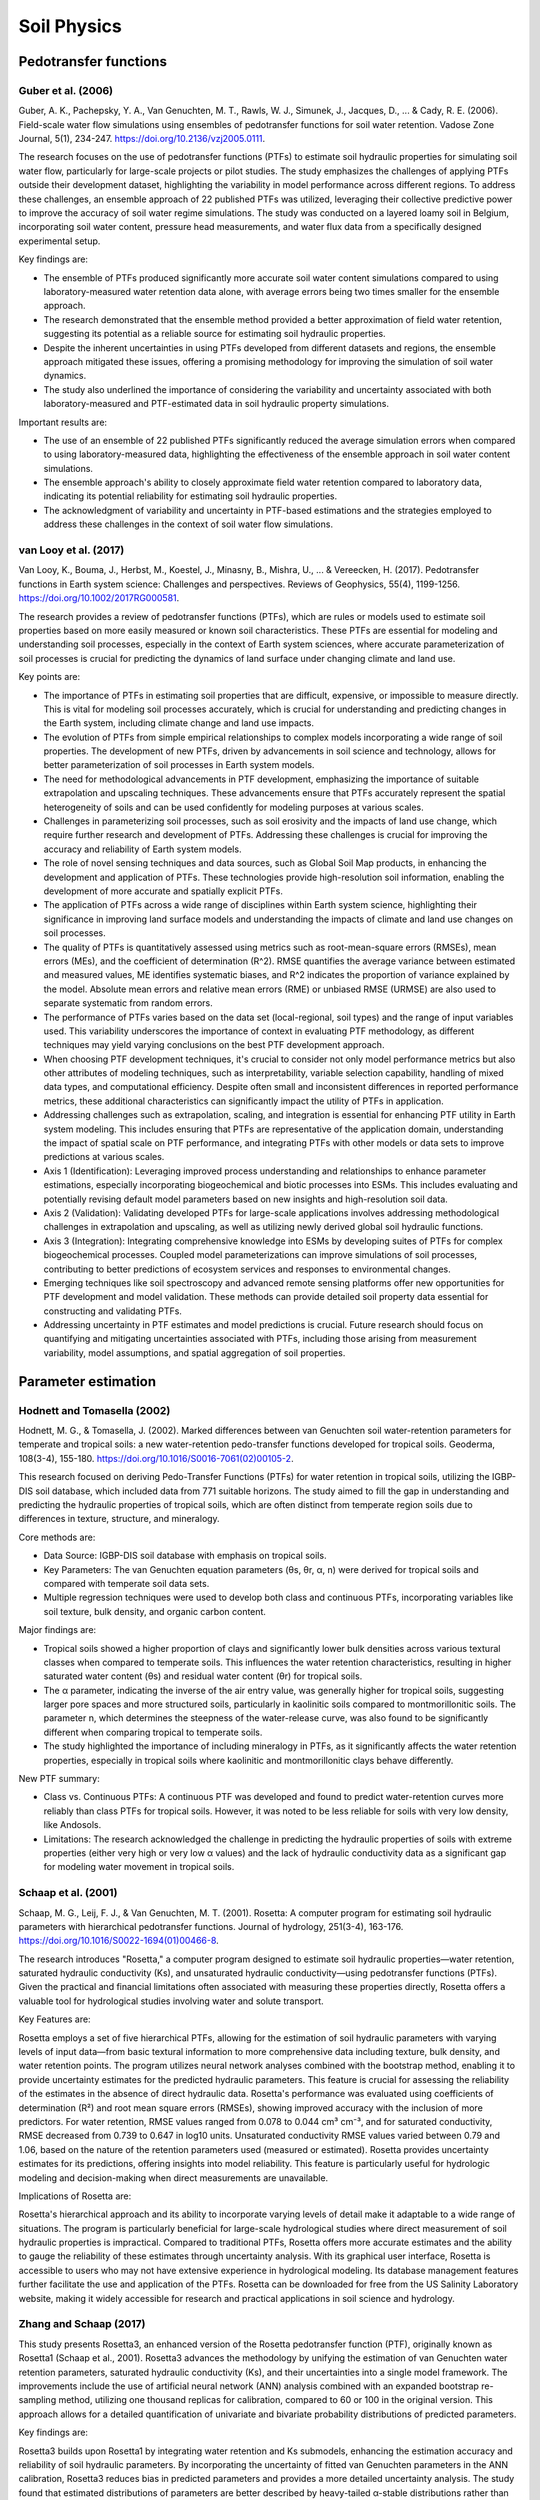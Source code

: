 Soil Physics
==================

Pedotransfer functions
-----------
Guber et al. (2006)
++++++++++++++++++
Guber, A. K., Pachepsky, Y. A., Van Genuchten, M. T., Rawls, W. J., Simunek, J., Jacques, D., ... & Cady, R. E. (2006). Field-scale water flow simulations using ensembles of pedotransfer functions for soil water retention. Vadose Zone Journal, 5(1), 234-247. https://doi.org/10.2136/vzj2005.0111.

The research focuses on the use of pedotransfer functions (PTFs) to estimate soil hydraulic properties for simulating soil water flow, particularly for large-scale projects or pilot studies. The study emphasizes the challenges of applying PTFs outside their development dataset, highlighting the variability in model performance across different regions. To address these challenges, an ensemble approach of 22 published PTFs was utilized, leveraging their collective predictive power to improve the accuracy of soil water regime simulations. The study was conducted on a layered loamy soil in Belgium, incorporating soil water content, pressure head measurements, and water flux data from a specifically designed experimental setup.

Key findings are:

- The ensemble of PTFs produced significantly more accurate soil water content simulations compared to using laboratory-measured water retention data alone, with average errors being two times smaller for the ensemble approach.

- The research demonstrated that the ensemble method provided a better approximation of field water retention, suggesting its potential as a reliable source for estimating soil hydraulic properties.

- Despite the inherent uncertainties in using PTFs developed from different datasets and regions, the ensemble approach mitigated these issues, offering a promising methodology for improving the simulation of soil water dynamics.

- The study also underlined the importance of considering the variability and uncertainty associated with both laboratory-measured and PTF-estimated data in soil hydraulic property simulations.

Important results are:

- The use of an ensemble of 22 published PTFs significantly reduced the average simulation errors when compared to using laboratory-measured data, highlighting the effectiveness of the ensemble approach in soil water content simulations.

- The ensemble approach's ability to closely approximate field water retention compared to laboratory data, indicating its potential reliability for estimating soil hydraulic properties.

- The acknowledgment of variability and uncertainty in PTF-based estimations and the strategies employed to address these challenges in the context of soil water flow simulations.

van Looy et al. (2017)
++++++++++++++++++
Van Looy, K., Bouma, J., Herbst, M., Koestel, J., Minasny, B., Mishra, U., ... & Vereecken, H. (2017). Pedotransfer functions in Earth system science: Challenges and perspectives. Reviews of Geophysics, 55(4), 1199-1256. https://doi.org/10.1002/2017RG000581.

The research provides a review of pedotransfer functions (PTFs), which are rules or models used to estimate soil properties based on more easily measured or known soil characteristics. These PTFs are essential for modeling and understanding soil processes, especially in the context of Earth system sciences, where accurate parameterization of soil processes is crucial for predicting the dynamics of land surface under changing climate and land use.

Key points are:

- The importance of PTFs in estimating soil properties that are difficult, expensive, or impossible to measure directly. This is vital for modeling soil processes accurately, which is crucial for understanding and predicting changes in the Earth system, including climate change and land use impacts.

- The evolution of PTFs from simple empirical relationships to complex models incorporating a wide range of soil properties. The development of new PTFs, driven by advancements in soil science and technology, allows for better parameterization of soil processes in Earth system models.

- The need for methodological advancements in PTF development, emphasizing the importance of suitable extrapolation and upscaling techniques. These advancements ensure that PTFs accurately represent the spatial heterogeneity of soils and can be used confidently for modeling purposes at various scales.

- Challenges in parameterizing soil processes, such as soil erosivity and the impacts of land use change, which require further research and development of PTFs. Addressing these challenges is crucial for improving the accuracy and reliability of Earth system models.

- The role of novel sensing techniques and data sources, such as Global Soil Map products, in enhancing the development and application of PTFs. These technologies provide high-resolution soil information, enabling the development of more accurate and spatially explicit PTFs.

- The application of PTFs across a wide range of disciplines within Earth system science, highlighting their significance in improving land surface models and understanding the impacts of climate and land use changes on soil processes.

- The quality of PTFs is quantitatively assessed using metrics such as root-mean-square errors (RMSEs), mean errors (MEs), and the coefficient of determination (R^2). RMSE quantifies the average variance between estimated and measured values, ME identifies systematic biases, and R^2 indicates the proportion of variance explained by the model. Absolute mean errors and relative mean errors (RME) or unbiased RMSE (URMSE) are also used to separate systematic from random errors.

- The performance of PTFs varies based on the data set (local-regional, soil types) and the range of input variables used. This variability underscores the importance of context in evaluating PTF methodology, as different techniques may yield varying conclusions on the best PTF development approach.

- When choosing PTF development techniques, it's crucial to consider not only model performance metrics but also other attributes of modeling techniques, such as interpretability, variable selection capability, handling of mixed data types, and computational efficiency. Despite often small and inconsistent differences in reported performance metrics, these additional characteristics can significantly impact the utility of PTFs in application.

- Addressing challenges such as extrapolation, scaling, and integration is essential for enhancing PTF utility in Earth system modeling. This includes ensuring that PTFs are representative of the application domain, understanding the impact of spatial scale on PTF performance, and integrating PTFs with other models or data sets to improve predictions at various scales.

- Axis 1 (Identification): Leveraging improved process understanding and relationships to enhance parameter estimations, especially incorporating biogeochemical and biotic processes into ESMs. This includes evaluating and potentially revising default model parameters based on new insights and high-resolution soil data.

- Axis 2 (Validation): Validating developed PTFs for large-scale applications involves addressing methodological challenges in extrapolation and upscaling, as well as utilizing newly derived global soil hydraulic functions.

- Axis 3 (Integration): Integrating comprehensive knowledge into ESMs by developing suites of PTFs for complex biogeochemical processes. Coupled model parameterizations can improve simulations of soil processes, contributing to better predictions of ecosystem services and responses to environmental changes.

- Emerging techniques like soil spectroscopy and advanced remote sensing platforms offer new opportunities for PTF development and model validation. These methods can provide detailed soil property data essential for constructing and validating PTFs.

- Addressing uncertainty in PTF estimates and model predictions is crucial. Future research should focus on quantifying and mitigating uncertainties associated with PTFs, including those arising from measurement variability, model assumptions, and spatial aggregation of soil properties.


Parameter estimation
----------------------
Hodnett and Tomasella (2002)
++++++++++++++++++
Hodnett, M. G., & Tomasella, J. (2002). Marked differences between van Genuchten soil water-retention parameters for temperate and tropical soils: a new water-retention pedo-transfer functions developed for tropical soils. Geoderma, 108(3-4), 155-180. https://doi.org/10.1016/S0016-7061(02)00105-2.

This research focused on deriving Pedo-Transfer Functions (PTFs) for water retention in tropical soils, utilizing the IGBP-DIS soil database, which included data from 771 suitable horizons. The study aimed to fill the gap in understanding and predicting the hydraulic properties of tropical soils, which are often distinct from temperate region soils due to differences in texture, structure, and mineralogy.

Core methods are:

- Data Source: IGBP-DIS soil database with emphasis on tropical soils.
- Key Parameters: The van Genuchten equation parameters (θs, θr, α, n) were derived for tropical soils and compared with temperate soil data sets.
- Multiple regression techniques were used to develop both class and continuous PTFs, incorporating variables like soil texture, bulk density, and organic carbon content.

Major findings are:

- Tropical soils showed a higher proportion of clays and significantly lower bulk densities across various textural classes when compared to temperate soils. This influences the water retention characteristics, resulting in higher saturated water content (θs) and residual water content (θr) for tropical soils.

- The α parameter, indicating the inverse of the air entry value, was generally higher for tropical soils, suggesting larger pore spaces and more structured soils, particularly in kaolinitic soils compared to montmorillonitic soils. The parameter n, which determines the steepness of the water-release curve, was also found to be significantly different when comparing tropical to temperate soils.

- The study highlighted the importance of including mineralogy in PTFs, as it significantly affects the water retention properties, especially in tropical soils where kaolinitic and montmorillonitic clays behave differently.

New PTF summary:

- Class vs. Continuous PTFs: A continuous PTF was developed and found to predict water-retention curves more reliably than class PTFs for tropical soils. However, it was noted to be less reliable for soils with very low density, like Andosols.
- Limitations: The research acknowledged the challenge in predicting the hydraulic properties of soils with extreme properties (either very high or very low α values) and the lack of hydraulic conductivity data as a significant gap for modeling water movement in tropical soils.

Schaap et al. (2001)
++++++++++++++++++
Schaap, M. G., Leij, F. J., & Van Genuchten, M. T. (2001). Rosetta: A computer program for estimating soil hydraulic parameters with hierarchical pedotransfer functions. Journal of hydrology, 251(3-4), 163-176. https://doi.org/10.1016/S0022-1694(01)00466-8.

The research introduces "Rosetta," a computer program designed to estimate soil hydraulic properties—water retention, saturated hydraulic conductivity (Ks), and unsaturated hydraulic conductivity—using pedotransfer functions (PTFs). Given the practical and financial limitations often associated with measuring these properties directly, Rosetta offers a valuable tool for hydrological studies involving water and solute transport.

Key Features are:

Rosetta employs a set of five hierarchical PTFs, allowing for the estimation of soil hydraulic parameters with varying levels of input data—from basic textural information to more comprehensive data including texture, bulk density, and water retention points. The program utilizes neural network analyses combined with the bootstrap method, enabling it to provide uncertainty estimates for the predicted hydraulic parameters. This feature is crucial for assessing the reliability of the estimates in the absence of direct hydraulic data. Rosetta's performance was evaluated using coefficients of determination (R²) and root mean square errors (RMSEs), showing improved accuracy with the inclusion of more predictors. For water retention, RMSE values ranged from 0.078 to 0.044 cm³ cm⁻³, and for saturated conductivity, RMSE decreased from 0.739 to 0.647 in log10 units. Unsaturated conductivity RMSE values varied between 0.79 and 1.06, based on the nature of the retention parameters used (measured or estimated). Rosetta provides uncertainty estimates for its predictions, offering insights into model reliability. This feature is particularly useful for hydrologic modeling and decision-making when direct measurements are unavailable.

Implications of Rosetta are:

Rosetta's hierarchical approach and its ability to incorporate varying levels of detail make it adaptable to a wide range of situations. The program is particularly beneficial for large-scale hydrological studies where direct measurement of soil hydraulic properties is impractical. Compared to traditional PTFs, Rosetta offers more accurate estimates and the ability to gauge the reliability of these estimates through uncertainty analysis. With its graphical user interface, Rosetta is accessible to users who may not have extensive experience in hydrological modeling. Its database management features further facilitate the use and application of the PTFs. Rosetta can be downloaded for free from the US Salinity Laboratory website, making it widely accessible for research and practical applications in soil science and hydrology.

Zhang and Schaap (2017)
++++++++++++++++++++++++

This study presents Rosetta3, an enhanced version of the Rosetta pedotransfer function (PTF), originally known as Rosetta1 (Schaap et al., 2001). Rosetta3 advances the methodology by unifying the estimation of van Genuchten water retention parameters, saturated hydraulic conductivity (Ks), and their uncertainties into a single model framework. The improvements include the use of artificial neural network (ANN) analysis combined with an expanded bootstrap re-sampling method, utilizing one thousand replicas for calibration, compared to 60 or 100 in the original version. This approach allows for a detailed quantification of univariate and bivariate probability distributions of predicted parameters.

Key findings are:

Rosetta3 builds upon Rosetta1 by integrating water retention and Ks submodels, enhancing the estimation accuracy and reliability of soil hydraulic parameters. By incorporating the uncertainty of fitted van Genuchten parameters in the ANN calibration, Rosetta3 reduces bias in predicted parameters and provides a more detailed uncertainty analysis. The study found that estimated distributions of parameters are better described by heavy-tailed α-stable distributions rather than Gaussian distributions, especially for parameters with extreme silt and clay content. While the root mean square error (RMSE) for water content showed modest improvements, the RMSE for Ks increased slightly in the new models. However, the reduction in matric potential-dependent bias and the detailed characterization of uncertainty and distribution types are significant advancements. Rosetta3, along with Rosetta1, has been implemented in Python, making the models accessible as open-source code and ensuring platform independence. This facilitates integration into existing research or commercial software.

Summary of improvements is provided below:

Significant reduction in matric potential-dependent bias for estimated water contents, particularly for pressures higher than 32 cm. Modest reductions in RMSE for water content (about 5% to 15% improvement) compared to Rosetta1, with a slight increase in RMSE for Ks (0.9% to 3.3%). The discovery that estimated distributions are non-Gaussian and align more closely with α-stable distributions, particularly in textures poorly represented in the calibration database.

Carsel and Parrish (1988)
++++++++++++++++++++++++
Carsel, R. F., & Parrish, R. S. (1988). Developing joint probability distributions of soil water retention characteristics. Water resources research, 24(5), 755-769. https://doi.org/10.1029/WR024i005p00755.

This article provides a detailed overview of the methodology and findings related to assessing the soil properties and uncertainty in groundwater contamination due to chemical transport through the unsaturated zone. Groundwater contamination is influenced by soil characteristics, spatial variability, and meteorological conditions, which contribute to the uncertainty in predicting chemical movement and eventual contamination levels. The text highlights the use of Monte Carlo simulation methods to address this uncertainty, leveraging probability density functions of model input parameters and accounting for correlations among these parameters.

Core methods are:

- Monte Carlo simulations are employed to evaluate the uncertainty of solute transport. This approach utilizes randomly generated time series to produce frequency distributions, which help in assessing the probability of groundwater contamination levels. Monte Carlo simulations require a detailed understanding of probability distributions for hydraulic parameters that influence water and solute movement in soil.

- To address the lack of distributional and correlational information for hydraulic parameters, estimation methods are developed for essential parameters required by solute transport models. This enables the inference of associated probability distributions for model input parameters.

- The Johnson system is used to fit empirical distributions for hydraulic parameters, providing a variety of forms suitable for data fitting. This system allows for the transformation of variables to achieve normally distributed variables, which is advantageous for Monte Carlo simulations.

Important parameters are:

- Coefficient of Variation (CV) is used to represent the variability in soil hydraulic properties, with higher CVs indicating greater variability. This parameter is crucial for understanding the spatial variability in soil characteristics that can affect chemical transport.

- Probability Density Functions are developed for soil-saturated hydraulic conductivity and other hydraulic parameters, these functions are essential for characterizing the input parameters in solute transport models.

- The inclusion of correlations in a multivariate normal distribution model allows for a more accurate representation of the relative frequencies of variables under study, indicating that some combinations of values are more or less probable than others.

- The Johnson system's flexibility in fitting a variety of distribution forms makes it particularly useful for approximating many empirical distributions. The choice of transformation (lognormal, SB, or SU) depends on achieving the best fit to empirical data.

Major findings are:

- The study documents considerable variability in soil hydraulic properties, which significantly impacts the prediction of solute movement and groundwater contamination.

- For various soil textural classes, probability density functions were developed for soil-saturated hydraulic conductivity and other hydraulic parameters, incorporating correlations among variables to more accurately represent their joint distribution.

- Incorporating correlations among input variables in Monte Carlo simulations reduces uncertainty, as demonstrated by the reduction of uncertainty by one third when correlations are accommodated.

Wyatt et al. (2021)
++++++++++++++++++++++++
Wyatt, B. M., Ochsner, T. E., Brown, W. G., Diggins, D. C., Illston, B. G., & Fiebrich, C. A. (2021). MesoSoil v2. 0: An updated soil physical property database for the Oklahoma Mesonet. Vadose Zone Journal, 20(4), e20134. https://doi.org/10.1002/vzj2.20134.

This study presents the development and evaluation of an updated Oklahoma Mesonet soil physical property database, MesoSoil v2.0, which incorporates the Rosetta3 pedotransfer function for estimating soil water retention parameters. The updated database aims to improve soil moisture estimates by incorporating soil sampling data from additional locations and using an advanced version of the Rosetta model for better prediction accuracy.

- Rosetta3, an advanced hierarchical artificial neural network model, is utilized for estimating soil water retention parameters. This model unifies water retention and saturated hydraulic conductivity prediction models and is implemented in Python, offering advantages over the previous Rosetta1 model.

- Soil physical properties were measured at various depths across over 100 Oklahoma Mesonet station locations. The comprehensive Rosetta model (H5) was primarily used for data analysis, supplemented by H2 and H3 models when input data were missing.

- Linear interpolation was employed to estimate soil physical properties at the 10-cm depth for sites without measured data. This method showed good agreement with measured values, indicating its efficacy for filling data gaps.

- The study compared estimated soil water retention parameters and their effects on volumetric water content estimates between the Rosetta1 and Rosetta3 models. Significant changes were observed, particularly in the parameter α, related to the inverse of the air-entry potential, which decreased in value.

- Estimated Water Retention Parameters: The use of Rosetta3 led to statistically significant changes in estimated parameters. The most notable was a decrease in the α parameter, resulting in differences in volumetric water content estimates, especially during wet conditions.

- Accuracy of Volumetric Water Content Estimates: The mean absolute differences (MAD) in volumetric water content estimates between the two models averaged 0.02 cm³ cm⁻³ across all site-years, with the updated MesoSoil v2.0 database providing estimates closer to measured values.

- Improvement Over Previous Studies: Compared to the original Rosetta model, Rosetta3 and the updated database enhance the accuracy of soil moisture estimates, as evidenced by a better match with measured volumetric water content and a reduced MAD.

